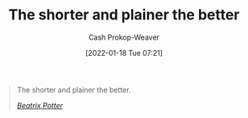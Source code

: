 :PROPERTIES:
:ID:       f9a2d16c-2264-47a7-85ce-db8e962a3811
:DIR:      /home/cashweaver/proj/roam/attachments/f9a2d16c-2264-47a7-85ce-db8e962a3811
:LAST_MODIFIED: [2023-09-05 Tue 20:22]
:END:
#+title: The shorter and plainer the better
#+hugo_custom_front_matter: :slug "f9a2d16c-2264-47a7-85ce-db8e962a3811"
#+filetags: :quote:
#+author: Cash Prokop-Weaver
#+date: [2022-01-18 Tue 07:21]

#+begin_quote
The shorter and plainer the better.

/[[id:664e547c-e250-4fbf-9050-a245db80c1c4][Beatrix Potter]]/
#+end_quote

* Flashcards :noexport:
:PROPERTIES:
:ANKI_DECK: Default
:END:

